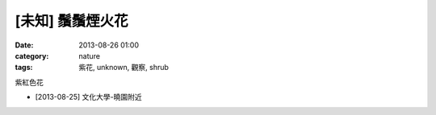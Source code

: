 [未知] 鬚鬚煙火花
###################
:date: 2013-08-26 01:00
:category: nature
:tags: 紫花, unknown, 觀察, shrub

紫紅色花

.. image:: /static/images/nature/plant/0002/DSC_0519.jpg

.. image:: /static/images/nature/plant/0002/DSC_0520.jpg

.. image:: /static/images/nature/plant/0002/DSC_0521.jpg

* [2013-08-25] 文化大學-曉園附近
